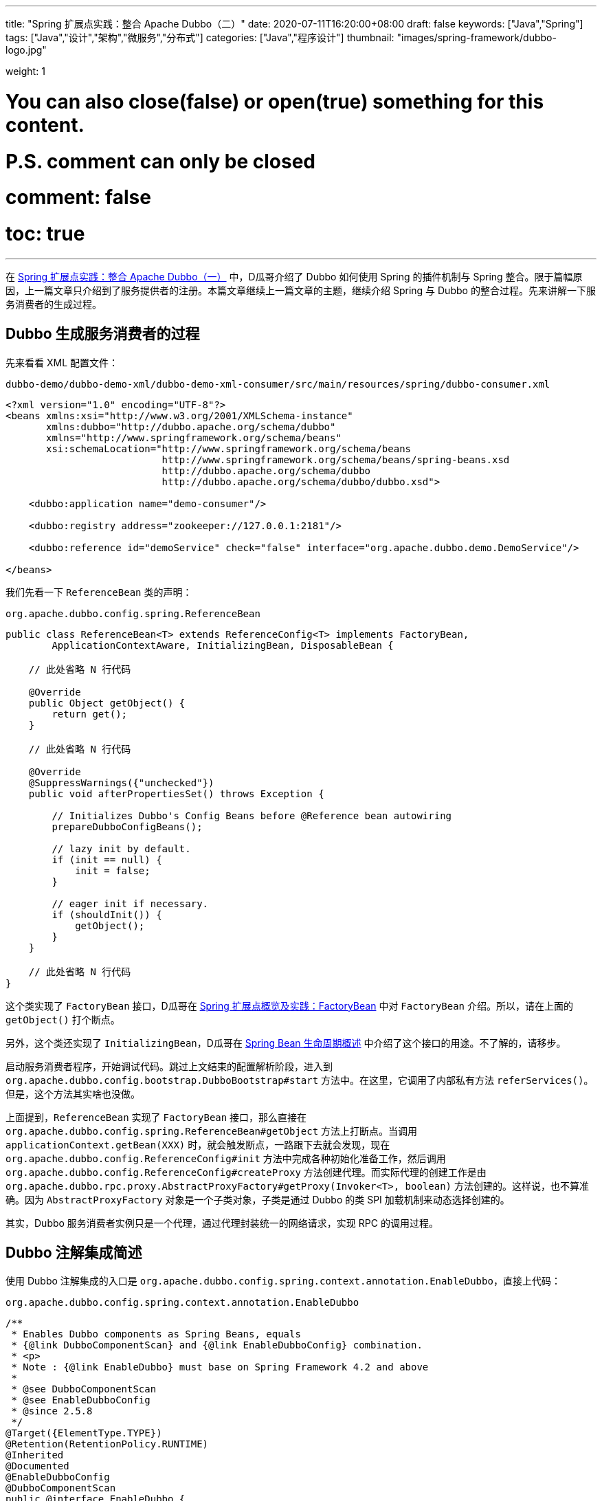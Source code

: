 ---
title: "Spring 扩展点实践：整合 Apache Dubbo（二）"
date: 2020-07-11T16:20:00+08:00
draft: false
keywords: ["Java","Spring"]
tags: ["Java","设计","架构","微服务","分布式"]
categories: ["Java","程序设计"]
thumbnail: "images/spring-framework/dubbo-logo.jpg"

weight: 1

# You can also close(false) or open(true) something for this content.
# P.S. comment can only be closed
# comment: false
# toc: true
---


在 https://www.diguage.com/post/spring-extensions-and-dubbo-1/[Spring 扩展点实践：整合 Apache Dubbo（一）^] 中，D瓜哥介绍了 Dubbo 如何使用 Spring 的插件机制与 Spring 整合。限于篇幅原因，上一篇文章只介绍到了服务提供者的注册。本篇文章继续上一篇文章的主题，继续介绍 Spring 与 Dubbo 的整合过程。先来讲解一下服务消费者的生成过程。

== Dubbo 生成服务消费者的过程

先来看看 XML 配置文件：

.`dubbo-demo/dubbo-demo-xml/dubbo-demo-xml-consumer/src/main/resources/spring/dubbo-consumer.xml`
[source,xml,{source_attr}]
----
<?xml version="1.0" encoding="UTF-8"?>
<beans xmlns:xsi="http://www.w3.org/2001/XMLSchema-instance"
       xmlns:dubbo="http://dubbo.apache.org/schema/dubbo"
       xmlns="http://www.springframework.org/schema/beans"
       xsi:schemaLocation="http://www.springframework.org/schema/beans
                           http://www.springframework.org/schema/beans/spring-beans.xsd
                           http://dubbo.apache.org/schema/dubbo
                           http://dubbo.apache.org/schema/dubbo/dubbo.xsd">

    <dubbo:application name="demo-consumer"/>

    <dubbo:registry address="zookeeper://127.0.0.1:2181"/>

    <dubbo:reference id="demoService" check="false" interface="org.apache.dubbo.demo.DemoService"/>

</beans>
----

我们先看一下 `ReferenceBean` 类的声明：

.`org.apache.dubbo.config.spring.ReferenceBean`
[source,java,{source_attr}]
----
public class ReferenceBean<T> extends ReferenceConfig<T> implements FactoryBean,
        ApplicationContextAware, InitializingBean, DisposableBean {
    
    // 此处省略 N 行代码

    @Override
    public Object getObject() {
        return get();
    }

    // 此处省略 N 行代码

    @Override
    @SuppressWarnings({"unchecked"})
    public void afterPropertiesSet() throws Exception {

        // Initializes Dubbo's Config Beans before @Reference bean autowiring
        prepareDubboConfigBeans();

        // lazy init by default.
        if (init == null) {
            init = false;
        }

        // eager init if necessary.
        if (shouldInit()) {
            getObject();
        }
    }

    // 此处省略 N 行代码
}
----

这个类实现了 `FactoryBean` 接口，D瓜哥在 https://www.diguage.com/post/spring-extensions-overview/#factory-bean[Spring 扩展点概览及实践：FactoryBean] 中对 `FactoryBean` 介绍。所以，请在上面的 `getObject()` 打个断点。

另外，这个类还实现了 `InitializingBean`，D瓜哥在 https://www.diguage.com/post/spring-bean-lifecycle-overview/[Spring Bean 生命周期概述] 中介绍了这个接口的用途。不了解的，请移步。

启动服务消费者程序，开始调试代码。跳过上文结束的配置解析阶段，进入到 `org.apache.dubbo.config.bootstrap.DubboBootstrap#start` 方法中。在这里，它调用了内部私有方法 `referServices()`。但是，这个方法其实啥也没做。

上面提到，`ReferenceBean` 实现了 `FactoryBean` 接口，那么直接在 `org.apache.dubbo.config.spring.ReferenceBean#getObject` 方法上打断点。当调用 `applicationContext.getBean(XXX)` 时，就会触发断点，一路跟下去就会发现，现在 `org.apache.dubbo.config.ReferenceConfig#init` 方法中完成各种初始化准备工作，然后调用 `org.apache.dubbo.config.ReferenceConfig#createProxy` 方法创建代理。而实际代理的创建工作是由 `org.apache.dubbo.rpc.proxy.AbstractProxyFactory#getProxy(Invoker<T>, boolean)` 方法创建的。这样说，也不算准确。因为 `AbstractProxyFactory` 对象是一个子类对象，子类是通过 Dubbo 的类 SPI 加载机制来动态选择创建的。

其实，Dubbo 服务消费者实例只是一个代理，通过代理封装统一的网络请求，实现 RPC 的调用过程。

== Dubbo 注解集成简述

使用 Dubbo 注解集成的入口是 `org.apache.dubbo.config.spring.context.annotation.EnableDubbo`，直接上代码：


.`org.apache.dubbo.config.spring.context.annotation.EnableDubbo`
[source,java,{source_attr}]
----

/**
 * Enables Dubbo components as Spring Beans, equals
 * {@link DubboComponentScan} and {@link EnableDubboConfig} combination.
 * <p>
 * Note : {@link EnableDubbo} must base on Spring Framework 4.2 and above
 *
 * @see DubboComponentScan
 * @see EnableDubboConfig
 * @since 2.5.8
 */
@Target({ElementType.TYPE})
@Retention(RetentionPolicy.RUNTIME)
@Inherited
@Documented
@EnableDubboConfig
@DubboComponentScan
public @interface EnableDubbo {

    /**
     * Base packages to scan for annotated @Service classes.
     * <p>
     * Use {@link #scanBasePackageClasses()} for a type-safe alternative to String-based
     * package names.
     *
     * @return the base packages to scan
     * @see DubboComponentScan#basePackages()
     */
    @AliasFor(annotation = DubboComponentScan.class, attribute = "basePackages")
    String[] scanBasePackages() default {};

    /**
     * Type-safe alternative to {@link #scanBasePackages()} for specifying the packages to
     * scan for annotated @Service classes. The package of each class specified will be
     * scanned.
     *
     * @return classes from the base packages to scan
     * @see DubboComponentScan#basePackageClasses
     */
    @AliasFor(annotation = DubboComponentScan.class, attribute = "basePackageClasses")
    Class<?>[] scanBasePackageClasses() default {};


    /**
     * It indicates whether {@link AbstractConfig} binding to multiple Spring Beans.
     *
     * @return the default value is <code>true</code>
     * @see EnableDubboConfig#multiple()
     */
    @AliasFor(annotation = EnableDubboConfig.class, attribute = "multiple")
    boolean multipleConfig() default true;

}
----

这个注解非常重要。一共有两点需要注意。这个方法就是注解的三个属性，分别给出了三个最重要的参数：

. `scanBasePackages` -- 定义了基础扫描的包。通过 `@AliasFor` 注解表明，这是定义 `@DubboComponentScan` 注解的 `basePackages` 属性。
. `scanBasePackageClasses` -- 定义扫描的基础类。通过 `@AliasFor` 注解表明，这是定义 `@DubboComponentScan` 注解的 `basePackageClasses` 属性。
. `multipleConfig` -- 可以将 `AbstractConfig`(上一篇文章 https://www.diguage.com/post/spring-extensions-and-dubbo-1/[Spring 扩展点实践：整合 Apache Dubbo（一）] 已经做过说明) 向 Spring 中多次注册。换句话说，你可以配置多个注册中心，配置多个监控中心等等。通过 `@AliasFor` 注解表明，这是定义 `@EnableDubboConfig` 注解的 `multiple` 属性，默认为 `true`。

接下来，让我们看看非常重要的两点内容。

=== `@EnableDubboConfig`

`@EnableDubbo` 注解上面加了 `@EnableDubboConfig` 注解，我们来看一下它的源码：

.`org.apache.dubbo.config.spring.context.annotation.EnableDubboConfig`
[source,java,{source_attr}]
----
@Target({ElementType.TYPE})
@Retention(RetentionPolicy.RUNTIME)
@Inherited
@Documented
@Import(DubboConfigConfigurationRegistrar.class)
public @interface EnableDubboConfig {

    /**
     * It indicates whether binding to multiple Spring Beans.
     *
     * @return the default value is <code>true</code>
     * @revised 2.5.9
     */
    boolean multiple() default true;

}
----

这里，我们看到了熟悉的 `@Import`。 `DubboConfigConfigurationRegistrar` 从名字就能看出应该是实现了 `ImportBeanDefinitionRegistrar` 接口的，打开代码，果然如此。更

在 https://www.diguage.com/post/spring-extensions-overview/[Spring 扩展点概览及实践] 和 https://www.diguage.com/post/spring-extensions-and-mybatis/[Spring 扩展点实践：整合 MyBATIS] 中有针对 `@Import` 和 `ImportBeanDefinitionRegistrar` 的详细介绍。尤其是 MyBATIS 就是使用 `ImportBeanDefinitionRegistrar` 来做扩展的。不懂的，请移步。

关于 `DubboConfigConfigurationRegistrar` 的功能，这里做个简要总结：

. 使用 `@EnableConfigurationBeanBindings` 注解，将配置项和对一个的 Bean 类型做一个绑定。如果 `multiple` 属性为 `true`，则指出多次注册。
. 调用 `org.apache.dubbo.config.spring.util.DubboBeanUtils#registerCommonBeans` 方法，将公共的 Bean 注册到 Spring 中。这部分内容在 https://www.diguage.com/post/spring-extensions-and-dubbo-1/#register-common-beans[Spring 扩展点实践：整合 Apache Dubbo（一）：registerCommonBeans] 中已经给出了详细介绍，就不再赘述。

=== `@DubboComponentScan`

`@EnableDubbo` 注解上面加了 `@DubboComponentScan` 注解，直接上代码：


.`org.apache.dubbo.config.spring.context.annotation.DubboComponentScan`
[source,java,{source_attr}]
----
@Target(ElementType.TYPE)
@Retention(RetentionPolicy.RUNTIME)
@Documented
@Import(DubboComponentScanRegistrar.class)
public @interface DubboComponentScan {

    /**
     * Alias for the {@link #basePackages()} attribute. Allows for more concise annotation
     * declarations e.g.: {@code @DubboComponentScan("org.my.pkg")} instead of
     * {@code @DubboComponentScan(basePackages="org.my.pkg")}.
     *
     * @return the base packages to scan
     */
    String[] value() default {};

    /**
     * Base packages to scan for annotated @Service classes. {@link #value()} is an
     * alias for (and mutually exclusive with) this attribute.
     * <p>
     * Use {@link #basePackageClasses()} for a type-safe alternative to String-based
     * package names.
     *
     * @return the base packages to scan
     */
    String[] basePackages() default {};

    /**
     * Type-safe alternative to {@link #basePackages()} for specifying the packages to
     * scan for annotated @Service classes. The package of each class specified will be
     * scanned.
     *
     * @return classes from the base packages to scan
     */
    Class<?>[] basePackageClasses() default {};

}
----

又双叒叕看到了 `@Import`；又双叒叕看到了 `Registrar`，只是这次名字叫 `DubboComponentScanRegistrar`。跟上面的一样，不再赘述。

这里总结一下 `DubboComponentScanRegistrar` 的功能：注册了一个类为 `ServiceAnnotationBeanPostProcessor` 的 `BeanDefinition`，将配置项的配置信息传递给这个 `BeanDefinition` 实例。 `ServiceAnnotationBeanPostProcessor` 实现了 `BeanDefinitionRegistryPostProcessor` 接口，会在 Spring 的启动过程中，通过调用 `postProcessBeanDefinitionRegistry` 方法来注册相关的 `BeanDefinition`。关于这部分内容，请移步： https://www.diguage.com/post/spring-aop-process-overview/[Spring AOP 处理流程概述]。

在 Spring 启动过程中，就会调用 `ServiceAnnotationBeanPostProcessor` 的 `postProcessBeanDefinitionRegistry` 方法，在这个方法中，通过创建 `DubboClassPathBeanDefinitionScanner` (继承了 `ClassPathBeanDefinitionScanner` 类)实例，调用 `scanner.scan(packageToScan)` 来注册 `BeanDefinition`。另外，有一点需要指出的是： `ServiceAnnotationBeanPostProcessor` 目前是 `@Deprecated`，后续推荐使用 `ServiceClassPostProcessor`，而 `ServiceAnnotationBeanPostProcessor` 就是 `ServiceClassPostProcessor` 的子类。所以，目前处理逻辑都集中在了 `ServiceClassPostProcessor` 中。

关于 Apache Dubbo 与 Spring 的整合原理就全部介绍完毕了。如有什么问题，欢迎留言讨论。以后有时间，写写分布式事务解决方案 Seata 的一些原理。


// === Seata 与 Spring 整合

// . `io.seata.config.springcloud.EnableSeataSpringConfig`
// . `io.seata.config.springcloud.SpringApplicationContextProviderRegistrar`
// . `HttpAutoConfiguration`
// . `RequiredAnnotationBeanPostProcessor`
// . `SpringCacheAnnotationParser`